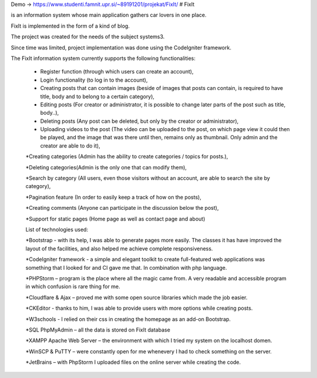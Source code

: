 Demo -> https://www.studenti.famnit.upr.si/~89191201/projekat/FixIt/
# FixIt

is an information system whose main application gathers car lovers in one place.

FixIt is implemented in the form of a kind of blog.

The project was created for the needs of the subject systems3. 

Since time was limited, project implementation was done using the CodeIgniter framework.

The FixIt information system currently supports the following functionalities:

 * Register function (through which users can create an account),
 
 * Login functionality (to log in to the account),
 
 * Creating posts that can contain images (beside of images that posts can contain, is required to have title, body and to belong to a certain category),
 
 * Editing posts (For creator or administrator, it is possible to change later parts of the post such as title, body..),
 
 * Deleting posts (Any post can be deleted, but only by the creator or administrator),
 
 * Uploading videos to the post (The video can be uploaded to the post, on which page view it could then be played, and the image that was there until then, remains only as thumbnail. Only admin and the creator are able to do it),
 
 *Creating categories (Admin has the ability to create categories / topics for posts.),
 
 *Deleting categories(Admin is the only one that can modify them),
 
 *Search by category (All users, even those visitors without an account, are able to search the site by category),
 
 *Pagination feature (In order to easily keep a track of how on the posts),
 
 *Creating comments (Anyone can participate in the discussion below the post),
 
 *Support for static pages (Home page as well as contact page and about)
 
 
 List of technologies used:
 
 *Bootstrap - with its help, I was able to generate pages more easily. The classes it has have improved the layout of the facilities, and also helped me achieve complete responsiveness.
 
 *CodeIgniter framework - a simple and elegant toolkit to create full-featured web applications was something that I looked for and CI gave me that. In combination with php language.
 
 *PHPStorm – program is the place where all the magic came from. A very readable and accessible program in which confusion is rare thing for me.
 
 *Cloudflare & Ajax – proved me with some open source libraries which made the job easier.
 
 *CKEditor - thanks to him, I was able to provide users with more options while creating posts.
 
 *W3schools - I relied on their css in creating the homepage as an add-on Bootstrap.
 
 *SQL PhpMyAdmin – all the data is stored on FixIt database
 
 *XAMPP Apache Web Server – the environment with which I tried my system on the localhost domen.
 
 *WinSCP & PuTTY – were constantly open for me whenevery I had to check something on the server.
 
 *JetBrains – with PhpStorm I uploaded files on the online server while creating the code.
